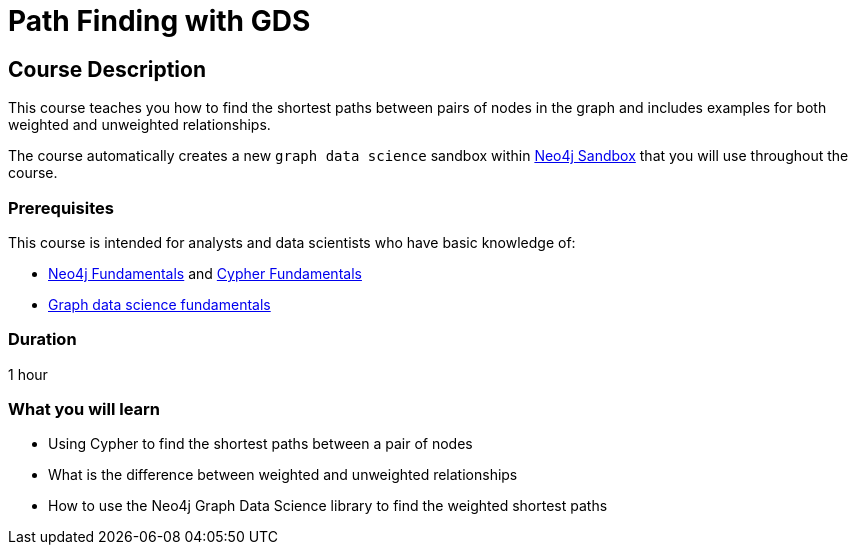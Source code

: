 = Path Finding with GDS
:usecase: graph-data-science2
:categories: data-scientist:3, data-analysis:12, advanced:6, analytics:3
:duration: 1 hour
:caption: Learn how to find the shortest paths between pairs of nodes in the graph
:status: active

== Course Description

This course teaches you how to find the shortest paths between pairs of nodes in the graph and includes examples for both weighted and unweighted relationships.

The course automatically creates a new `graph data science` sandbox within link:https://sandbox.neo4j.com/?usecase=graph-data-science2[Neo4j Sandbox] that you will use throughout the course.


=== Prerequisites

This course is intended for analysts and data scientists who have basic knowledge of:

* link:/courses/neo4j-fundamentals[Neo4j Fundamentals^] and link:/courses/cypher-fundamentals[Cypher Fundamentals^]
* link:/courses/gds-product-introduction/[Graph data science fundamentals^]

=== Duration

{duration}

=== What you will learn

* Using Cypher to find the shortest paths between a pair of nodes
* What is the difference between weighted and unweighted relationships
* How to use the Neo4j Graph Data Science library to find the weighted shortest paths
